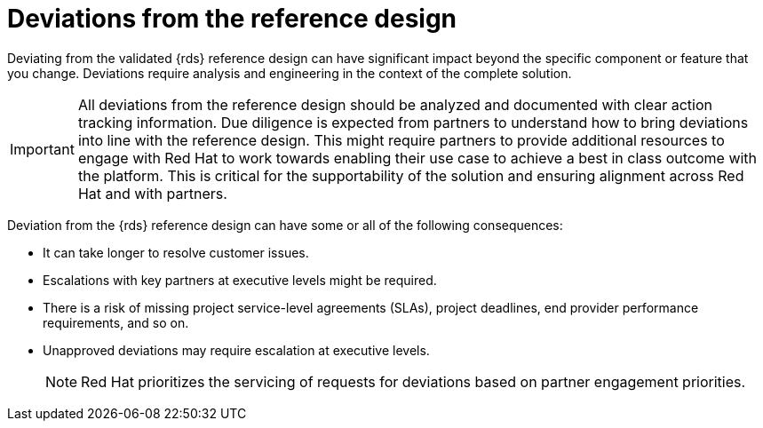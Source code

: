 // Module included in the following assemblies:
//
// * telco_ref_design_specs/ran/telco-ran-ref-design-spec.adoc

:_mod-docs-content-type: CONCEPT
[id="telco-deviations-from-the-ref-design_{context}"]
= Deviations from the reference design

Deviating from the validated {rds} reference design can have significant impact beyond the specific component or feature that you change.
Deviations require analysis and engineering in the context of the complete solution.

[IMPORTANT]
====
All deviations from the reference design should be analyzed and documented with clear action tracking information.
Due diligence is expected from partners to understand how to bring deviations into line with the reference design.
This might require partners to provide additional resources to engage with Red Hat to work towards enabling their use case to achieve a best in class outcome with the platform.
This is critical for the supportability of the solution and ensuring alignment across Red Hat and with partners.
====

Deviation from the {rds} reference design can have some or all of the following consequences:

* It can take longer to resolve customer issues.

* Escalations with key partners at executive levels might be required.

* There is a risk of missing project service-level agreements (SLAs), project deadlines, end provider performance requirements, and so on.

* Unapproved deviations may require escalation at executive levels.
+
[NOTE]
====
Red Hat prioritizes the servicing of requests for deviations based on partner engagement priorities.
====
